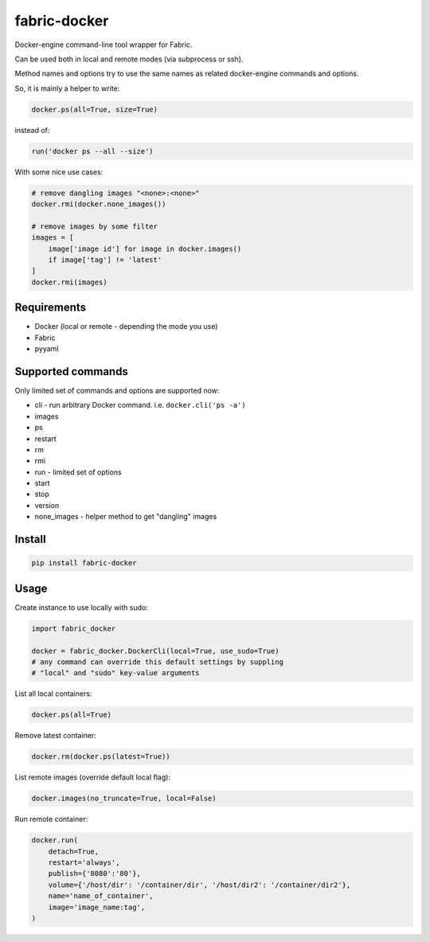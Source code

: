 fabric-docker
=============

Docker-engine command-line tool wrapper for Fabric.

Can be used both in local and remote modes (via subprocess or ssh).

Method names and options try to use the same names as related docker-engine
commands and options.

So, it is mainly a helper to write:

.. code-block:: python

    docker.ps(all=True, size=True)

instead of:

.. code-block:: python

    run('docker ps --all --size')

With some nice use cases:

.. code-block:: python

    # remove dangling images "<none>:<none>"
    docker.rmi(docker.none_images())

    # remove images by some filter
    images = [
        image['image id'] for image in docker.images()
        if image['tag'] != 'latest'
    ]
    docker.rmi(images)


Requirements
------------

* Docker (local or remote - depending the mode you use)
* Fabric
* pyyaml


Supported commands
------------------

Only limited set of commands and options are supported now:

* cli - run arbitrary Docker command. i.e. ``docker.cli('ps -a')``
* images
* ps
* restart
* rm
* rmi
* run - limited set of options
* start
* stop
* version
* none_images - helper method to get "dangling" images


Install
-------

.. code::

    pip install fabric-docker


Usage
-----

Create instance to use locally with sudo:

.. code-block:: python

    import fabric_docker

    docker = fabric_docker.DockerCli(local=True, use_sudo=True)
    # any command can override this default settings by suppling
    # "local" and "sudo" key-value arguments

List all local containers:

.. code-block:: python

    docker.ps(all=True)

Remove latest container:

.. code-block:: python

    docker.rm(docker.ps(latest=True))

List remote images (override default local flag):

.. code-block:: python

    docker.images(no_truncate=True, local=False)

Run remote container:

.. code-block:: python

    docker.run(
        detach=True,
        restart='always',
        publish={'8080':'80'},
        volume={'/host/dir': '/container/dir', '/host/dir2': '/container/dir2'},
        name='name_of_container',
        image='image_name:tag',
    )
